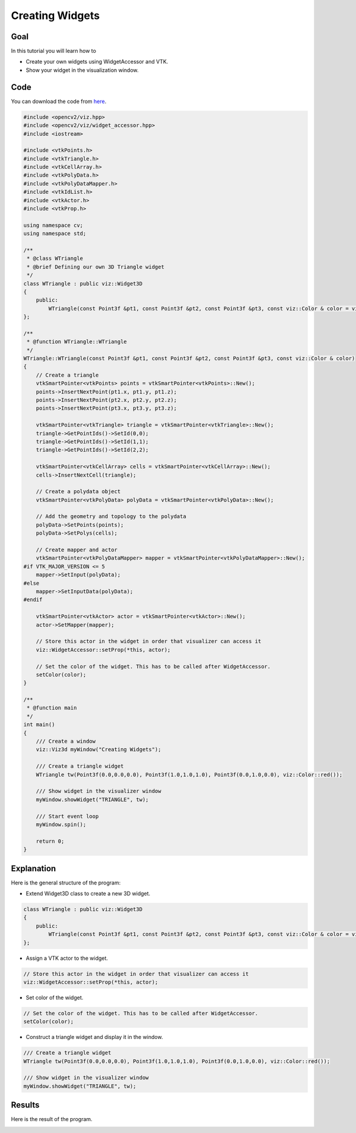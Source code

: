 .. _creating_widgets:

Creating Widgets
****************

Goal
====

In this tutorial you will learn how to

.. container:: enumeratevisibleitemswithsquare

  * Create your own widgets using WidgetAccessor and VTK.
  * Show your widget in the visualization window.

Code
====

You can download the code from `here <../../../../samples/cpp/tutorial_code/viz/creating_widgets.cpp>`_.

.. code-block:: cpp

    #include <opencv2/viz.hpp>
    #include <opencv2/viz/widget_accessor.hpp> 
    #include <iostream>

    #include <vtkPoints.h>
    #include <vtkTriangle.h>
    #include <vtkCellArray.h>
    #include <vtkPolyData.h>
    #include <vtkPolyDataMapper.h>
    #include <vtkIdList.h>
    #include <vtkActor.h>
    #include <vtkProp.h>

    using namespace cv;
    using namespace std;

    /**
     * @class WTriangle
     * @brief Defining our own 3D Triangle widget
     */
    class WTriangle : public viz::Widget3D
    {
        public:
            WTriangle(const Point3f &pt1, const Point3f &pt2, const Point3f &pt3, const viz::Color & color = viz::Color::white()); 
    };

    /**
     * @function WTriangle::WTriangle
     */
    WTriangle::WTriangle(const Point3f &pt1, const Point3f &pt2, const Point3f &pt3, const viz::Color & color)
    {
        // Create a triangle
        vtkSmartPointer<vtkPoints> points = vtkSmartPointer<vtkPoints>::New();
        points->InsertNextPoint(pt1.x, pt1.y, pt1.z);
        points->InsertNextPoint(pt2.x, pt2.y, pt2.z);
        points->InsertNextPoint(pt3.x, pt3.y, pt3.z);
        
        vtkSmartPointer<vtkTriangle> triangle = vtkSmartPointer<vtkTriangle>::New();
        triangle->GetPointIds()->SetId(0,0);
        triangle->GetPointIds()->SetId(1,1);
        triangle->GetPointIds()->SetId(2,2);
        
        vtkSmartPointer<vtkCellArray> cells = vtkSmartPointer<vtkCellArray>::New();
        cells->InsertNextCell(triangle);
        
        // Create a polydata object
        vtkSmartPointer<vtkPolyData> polyData = vtkSmartPointer<vtkPolyData>::New();
        
        // Add the geometry and topology to the polydata
        polyData->SetPoints(points);
        polyData->SetPolys(cells);
        
        // Create mapper and actor
        vtkSmartPointer<vtkPolyDataMapper> mapper = vtkSmartPointer<vtkPolyDataMapper>::New();
    #if VTK_MAJOR_VERSION <= 5
        mapper->SetInput(polyData);
    #else
        mapper->SetInputData(polyData);
    #endif
        
        vtkSmartPointer<vtkActor> actor = vtkSmartPointer<vtkActor>::New();
        actor->SetMapper(mapper);
        
        // Store this actor in the widget in order that visualizer can access it
        viz::WidgetAccessor::setProp(*this, actor);
        
        // Set the color of the widget. This has to be called after WidgetAccessor.
        setColor(color);
    }

    /**
     * @function main
     */
    int main()
    {        
        /// Create a window
        viz::Viz3d myWindow("Creating Widgets");
        
        /// Create a triangle widget
        WTriangle tw(Point3f(0.0,0.0,0.0), Point3f(1.0,1.0,1.0), Point3f(0.0,1.0,0.0), viz::Color::red());
        
        /// Show widget in the visualizer window
        myWindow.showWidget("TRIANGLE", tw);
        
        /// Start event loop
        myWindow.spin();
        
        return 0;
    }
    
Explanation
===========

Here is the general structure of the program:

* Extend Widget3D class to create a new 3D widget.

.. code-block:: cpp

    class WTriangle : public viz::Widget3D
    {
        public:
            WTriangle(const Point3f &pt1, const Point3f &pt2, const Point3f &pt3, const viz::Color & color = viz::Color::white()); 
    };
    
* Assign a VTK actor to the widget.

.. code-block:: cpp

    // Store this actor in the widget in order that visualizer can access it
    viz::WidgetAccessor::setProp(*this, actor);
    
* Set color of the widget.

.. code-block:: cpp

    // Set the color of the widget. This has to be called after WidgetAccessor.
    setColor(color);
    
* Construct a triangle widget and display it in the window.

.. code-block:: cpp

    /// Create a triangle widget
    WTriangle tw(Point3f(0.0,0.0,0.0), Point3f(1.0,1.0,1.0), Point3f(0.0,1.0,0.0), viz::Color::red());
    
    /// Show widget in the visualizer window
    myWindow.showWidget("TRIANGLE", tw);
    
Results
=======

Here is the result of the program.

.. image:: images/red_triangle.png
    :alt: Creating Widgets
    :align: center
